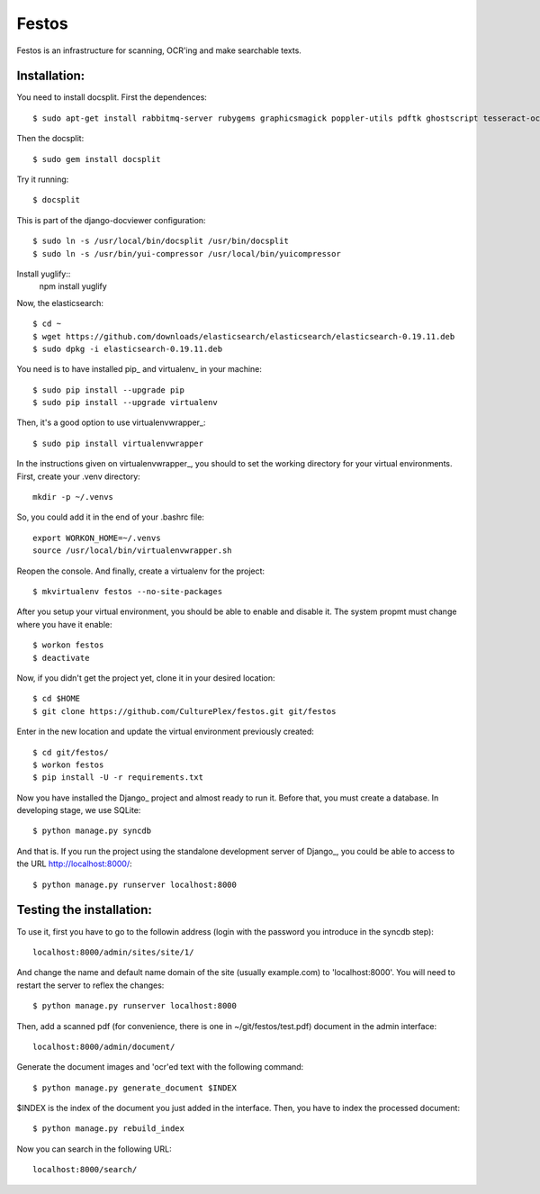 Festos
======

Festos is an infrastructure for scanning, OCR'ing and make searchable texts.


                                             
Installation:
-------------

You need to install docsplit. First the dependences::

  $ sudo apt-get install rabbitmq-server rubygems graphicsmagick poppler-utils pdftk ghostscript tesseract-ocr yui-compressor git python-pip python-dev build-essential npm openjdk-7-jre -y

Then the docsplit::

  $ sudo gem install docsplit

Try it running::

  $ docsplit

This is part of the django-docviewer configuration::

  $ sudo ln -s /usr/local/bin/docsplit /usr/bin/docsplit
  $ sudo ln -s /usr/bin/yui-compressor /usr/local/bin/yuicompressor

Install yuglify::
  npm install yuglify

Now, the elasticsearch::
  
  $ cd ~
  $ wget https://github.com/downloads/elasticsearch/elasticsearch/elasticsearch-0.19.11.deb
  $ sudo dpkg -i elasticsearch-0.19.11.deb


You need is to have installed pip_ and virtualenv_ in your machine::

  $ sudo pip install --upgrade pip 
  $ sudo pip install --upgrade virtualenv 


Then, it's a good option to use virtualenvwrapper_::

  $ sudo pip install virtualenvwrapper

In the instructions given on virtualenvwrapper_, you should to set the working
directory for your virtual environments. First, create your .venv directory::

  mkdir -p ~/.venvs

So, you could add it in the end of your .bashrc file::

  export WORKON_HOME=~/.venvs
  source /usr/local/bin/virtualenvwrapper.sh

Reopen the console. And finally, create a virtualenv for the project::

  $ mkvirtualenv festos --no-site-packages

After you setup your virtual environment, you should be able to enable and
disable it. The system propmt must change where you have it enable::

  $ workon festos
  $ deactivate

Now, if you didn't get the project yet, clone it in your desired location::

  $ cd $HOME
  $ git clone https://github.com/CulturePlex/festos.git git/festos

Enter in the new location and update the virtual environment previously created::

  $ cd git/festos/
  $ workon festos
  $ pip install -U -r requirements.txt

Now you have installed the Django_ project and almost ready to run it. Before that, you must create a database. In developing stage, we use SQLite::

  $ python manage.py syncdb
  
And that is. If you run the project using the standalone development server of
Django_, you could be able to access to the URL http://localhost:8000/::

  $ python manage.py runserver localhost:8000

                                             
Testing the installation:
------------------------

To use it, first you have to go to the followin address (login with the password you introduce in the syncdb step)::

  localhost:8000/admin/sites/site/1/

And change the name and default name domain of the site (usually example.com) to 'localhost:8000'. You will need to restart the server to reflex the changes::

  $ python manage.py runserver localhost:8000

Then, add a scanned pdf (for convenience, there is one in ~/git/festos/test.pdf) document in the admin interface::

  localhost:8000/admin/document/

Generate the document images and 'ocr'ed text with the following command::

  $ python manage.py generate_document $INDEX

$INDEX is the index of the document you just added in the interface. Then, you have to index the processed document::

  $ python manage.py rebuild_index

Now you can search in the following URL::

  localhost:8000/search/




